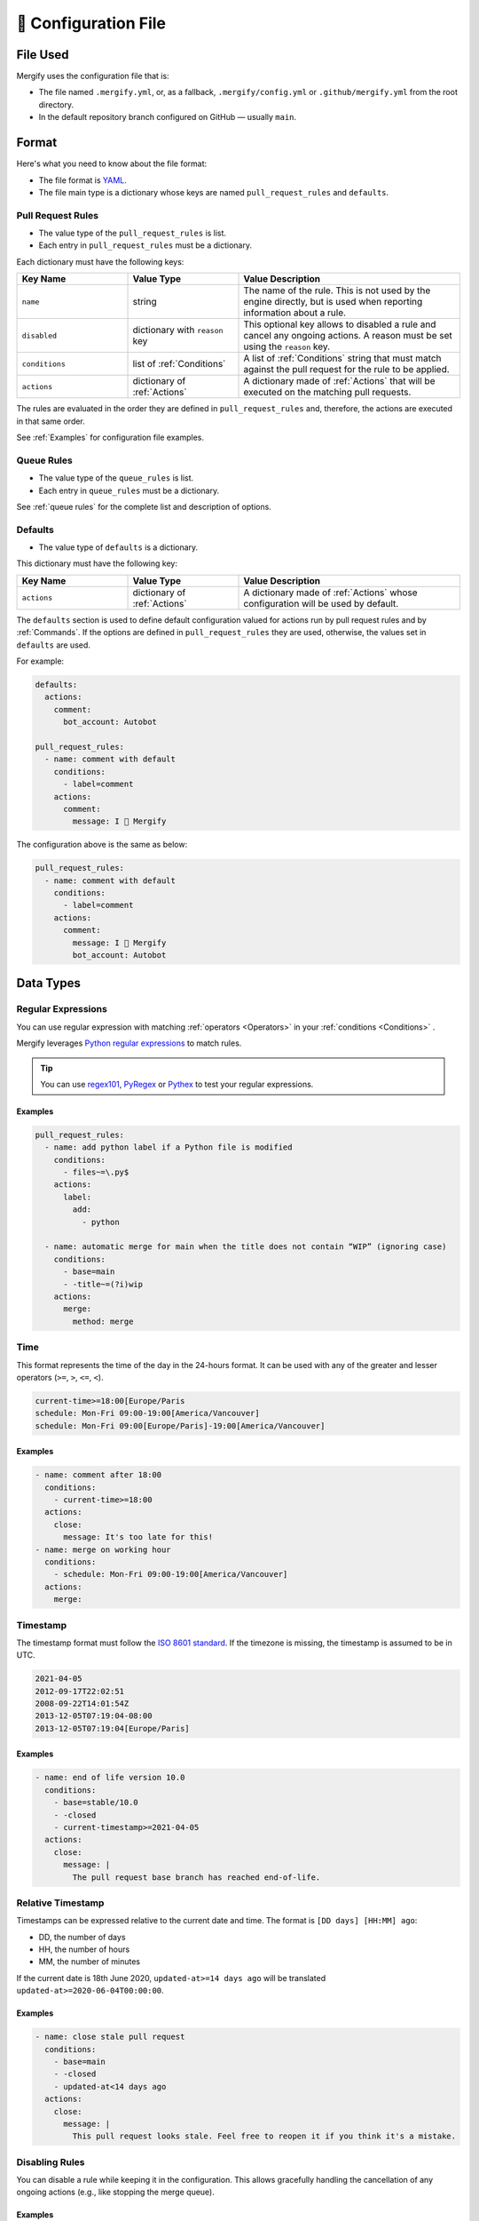 .. meta::
   :description: Mergify Documentation for Configuration
   :keywords: mergify, configuration

.. _configuration file format:

=====================
🔖 Configuration File
=====================

File Used
---------

Mergify uses the configuration file that is:

- The file named ``.mergify.yml``, or, as a fallback, ``.mergify/config.yml`` or ``.github/mergify.yml``
  from the root directory.

- In the default repository branch configured on GitHub — usually ``main``.

Format
------

Here's what you need to know about the file format:

- The file format is `YAML <http://yaml.org/>`_.

- The file main type is a dictionary whose keys are named
  ``pull_request_rules`` and ``defaults``.

Pull Request Rules
~~~~~~~~~~~~~~~~~~

- The value type of the ``pull_request_rules`` is list.

- Each entry in ``pull_request_rules`` must be a dictionary.

Each dictionary must have the following keys:

.. list-table::
   :header-rows: 1
   :widths: 1 1 2

   * - Key Name
     - Value Type
     - Value Description
   * - ``name``
     - string
     - The name of the rule. This is not used by the engine directly, but is
       used when reporting information about a rule.
   * - ``disabled``
     - dictionary with ``reason`` key
     - This optional key allows to disabled a rule and cancel any ongoing
       actions. A reason must be set using the ``reason`` key.
   * - ``conditions``
     - list of :ref:`Conditions`
     - A list of :ref:`Conditions` string that must match against the pull
       request for the rule to be applied.
   * - ``actions``
     - dictionary of :ref:`Actions`
     - A dictionary made of :ref:`Actions` that will be executed on the
       matching pull requests.

The rules are evaluated in the order they are defined in ``pull_request_rules``
and, therefore, the actions are executed in that same order.

See :ref:`Examples` for configuration file examples.

Queue Rules
~~~~~~~~~~~

- The value type of the ``queue_rules`` is list.

- Each entry in ``queue_rules`` must be a dictionary.

See :ref:`queue rules` for the complete list and description of options.

Defaults
~~~~~~~~

- The value type of ``defaults`` is a dictionary.

This dictionary must have the following key:

.. list-table::
   :header-rows: 1
   :widths: 1 1 2

   * - Key Name
     - Value Type
     - Value Description
   * - ``actions``
     - dictionary of :ref:`Actions`
     - A dictionary made of :ref:`Actions` whose configuration will be used by default.

The ``defaults`` section is used to define default configuration valued for actions run by pull request rules and by :ref:`Commands`.
If the options are defined in ``pull_request_rules`` they are used, otherwise, the values set in ``defaults`` are used.

For example:

.. code-block:: yaml

  defaults:
    actions:
      comment:
        bot_account: Autobot

  pull_request_rules:
    - name: comment with default
      conditions:
        - label=comment
      actions:
        comment:
          message: I 💙 Mergify

The configuration above is the same as below:

.. code-block:: yaml

  pull_request_rules:
    - name: comment with default
      conditions:
        - label=comment
      actions:
        comment:
          message: I 💙 Mergify
          bot_account: Autobot

Data Types
----------

.. _regular expressions:

Regular Expressions
~~~~~~~~~~~~~~~~~~~

You can use regular expression with matching :ref:`operators <Operators>` in
your :ref:`conditions <Conditions>` .

Mergify leverages `Python regular expressions
<https://docs.python.org/3/library/re.html>`_ to match rules.

.. tip::

   You can use `regex101 <https://regex101.com/>`_, `PyRegex
   <http://www.pyregex.com>`_ or `Pythex <https://pythex.org/>`_ to test your
   regular expressions.

Examples
++++++++

.. code-block:: yaml

    pull_request_rules:
      - name: add python label if a Python file is modified
        conditions:
          - files~=\.py$
        actions:
          label:
            add:
              - python

      - name: automatic merge for main when the title does not contain “WIP” (ignoring case)
        conditions:
          - base=main
          - -title~=(?i)wip
        actions:
          merge:
            method: merge

.. _time format:

Time
~~~~

This format represents the time of the day in the 24-hours format.
It can be used with any of the greater and lesser operators (``>=``, ``>``,
``<=``, ``<``).


.. code-block::

  current-time>=18:00[Europe/Paris
  schedule: Mon-Fri 09:00-19:00[America/Vancouver]
  schedule: Mon-Fri 09:00[Europe/Paris]-19:00[America/Vancouver]


Examples
++++++++

.. code-block:: yaml

      - name: comment after 18:00
        conditions:
          - current-time>=18:00
        actions:
          close:
            message: It's too late for this!
      - name: merge on working hour
        conditions:
          - schedule: Mon-Fri 09:00-19:00[America/Vancouver]
        actions:
          merge:


.. _iso timestamp:

Timestamp
~~~~~~~~~

The timestamp format must follow the `ISO 8601 standard
<https://en.wikipedia.org/wiki/ISO_8601>`_. If the timezone is missing, the
timestamp is assumed to be in UTC.

.. code-block::

   2021-04-05
   2012-09-17T22:02:51
   2008-09-22T14:01:54Z
   2013-12-05T07:19:04-08:00
   2013-12-05T07:19:04[Europe/Paris]

Examples
++++++++

.. code-block:: yaml

      - name: end of life version 10.0
        conditions:
          - base=stable/10.0
          - -closed
          - current-timestamp>=2021-04-05
        actions:
          close:
            message: |
              The pull request base branch has reached end-of-life.


.. _relative timestamp:

Relative Timestamp
~~~~~~~~~~~~~~~~~~

Timestamps can be expressed relative to the current date and time.
The format is ``[DD days] [HH:MM] ago``:

* DD, the number of days
* HH, the number of hours
* MM, the number of minutes

If the current date is 18th June 2020, ``updated-at>=14 days ago`` will be translated ``updated-at>=2020-06-04T00:00:00``.

Examples
++++++++

.. code-block:: yaml

      - name: close stale pull request
        conditions:
          - base=main
          - -closed
          - updated-at<14 days ago
        actions:
          close:
            message: |
              This pull request looks stale. Feel free to reopen it if you think it's a mistake.


Disabling Rules
~~~~~~~~~~~~~~~

You can disable a rule while keeping it in the configuration. This allows
gracefully handling the cancellation of any ongoing actions (e.g., like stopping
the merge queue).

Examples
++++++++

.. code-block:: yaml

      - name: automatic merge for main when the title does not contain “WIP” (ignoring case)
        disabled:
          reason: code freeze
        conditions:
          - base=main
          - -title~=(?i)wip
        actions:
          merge:
            method: merge

.. _data type template:


Template
~~~~~~~~

The template data type is a regular string that is rendered using the `Jinja2
template language <https://jinja.palletsprojects.com/templates/>`_.

If you don't need any of the power coming with this templating language, you
can just use this as a regular string.

However, those templates allow to use any of the :ref:`pull request attribute
<attributes>` in the final string.

For example the template string:

.. code-block:: jinja

    Thank you @{{author}} for your contribution!

will render to:

.. code-block:: jinja

    Thank you @jd for your contribution!

when used in your configuration file — considering the pull request author
login is ``jd``.

.. note::

   You need to replace the ``-`` character by ``_`` from the :ref:`pull request
   attribute <attributes>` names when using templates. The ``-`` is not a valid
   character for variable names in Jinja2 template.

Validation
----------

Changes to the configuration file should be done via a pull request in order
for Mergify to validate it via a GitHub check.

However, if you want to validate your configuration file before sending a pull
request, you can use the following command line:

.. code:: bash

    $ curl -F 'data=@.mergify.yml' https://engine.mergify.io/validate


Or by uploading the configuration file with this form:

.. raw:: html

    <form method=post enctype=multipart/form-data action=https://engine.mergify.io/validate target=_blank>
      <input type=file name=data>
      <input type=submit value=Validate>
    </form>

